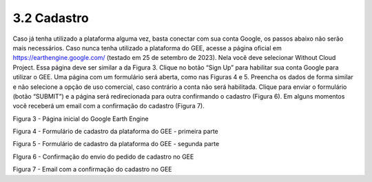 3.2 Cadastro
============

Caso já tenha utilizado a plataforma alguma vez, basta conectar com sua conta Google, os passos abaixo não serão mais necessários. 
Caso nunca tenha utilizado a plataforma do GEE, acesse a página oficial em https://earthengine.google.com/ (testado em 25 de setembro de 2023).
Nela você deve selecionar Without Cloud Project. Essa página deve ser similar a da Figura 3.
Clique no botão “Sign Up” para habilitar sua conta Google para utilizar o GEE.
Uma página com um formulário será aberta, como nas Figuras 4 e 5.
Preencha os dados de forma similar e não selecione a opção de uso comercial, caso contrário a conta não será habilitada.
Clique para enviar o formulário (botão “SUBMIT”) e a página será redirecionada para outra confirmando o cadastro (Figura 6).
Em alguns momentos você receberá um email com a confirmação do cadastro (Figura 7).



Figura 3 - Página inicial do Google Earth Engine 


Figura 4 - Formulário de cadastro da plataforma do GEE - primeira parte



Figura 5 - Formulário de cadastro da plataforma do GEE - segunda parte



FIgura 6 - Confirmação do envio do pedido de cadastro no GEE



Figura 7 - Email com a confirmação do cadastro no GEE